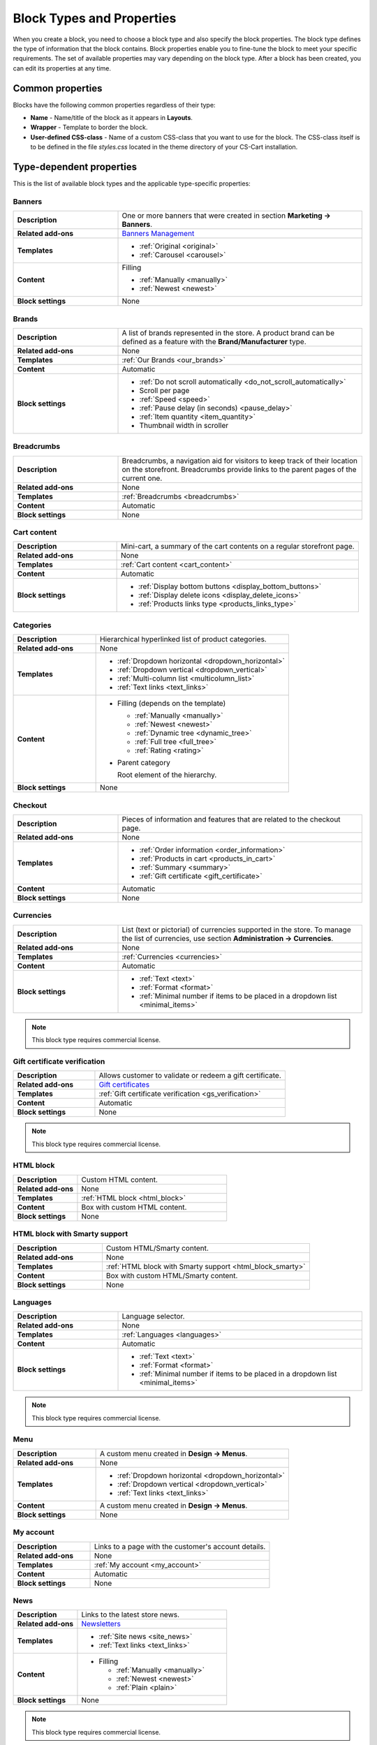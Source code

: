 **************************
Block Types and Properties
**************************

When you create a block, you need to choose a block type and also specify the block properties. The block type defines the type of information that the block contains. Block properties enable you to fine-tune the block to meet your specific requirements. The set of available properties may vary depending on the block type.
After a block has been created, you can edit its properties at any time.

Common properties
*****************

Blocks have the following common properties regardless of their type:

*	**Name** - Name/title of the block as it appears in **Layouts**.
*	**Wrapper** - Template to border the block.
*	**User-defined CSS-class** - Name of a custom CSS-class that you want to use for the block. The CSS-class itself is to be defined in the file *styles.css* located in the theme directory of your CS-Cart installation.

Type-dependent properties
*************************

This is the list of available block types and the applicable type-specific properties:

Banners
-------

.. list-table::
	:header-rows: 0
	:stub-columns: 1
	:widths: 15 35

	*   -   Description
	    -   One or more banners that were created in section **Marketing → Banners**.
	*   -   Related add-ons
	    -   `Banners Management <http://docs.cs-cart.com/4.3.x/user_guide/addons/banners_management/index.html>`_
	*   -   Templates
	    -   *	:ref:`Original <original>`
	        *	:ref:`Carousel <carousel>`
	*   -   Content
	    -   Filling

	    	*	:ref:`Manually <manually>`
	    	*	:ref:`Newest <newest>`
	*   -   Block settings
	    -   None

Brands
------

.. list-table::
	:header-rows: 0
	:stub-columns: 1
	:widths: 15 35

	*   -   Description
	    -   A list of brands represented in the store. A product brand can be defined as a feature with the **Brand/Manufacturer** type.
	*   -   Related add-ons
	    -   None
	*   -   Templates
	    -   :ref:`Our Brands <our_brands>`
	*   -   Content
	    -   Automatic
	*   -   Block settings
	    -   *   :ref:`Do not scroll automatically <do_not_scroll_automatically>`
	        *   Scroll per page
	        *   :ref:`Speed <speed>`
	        *   :ref:`Pause delay (in seconds) <pause_delay>`
	        *   :ref:`Item quantity <item_quantity>`
	        *   Thumbnail width in scroller

Breadcrumbs
-----------

.. list-table::
	:header-rows: 0
	:stub-columns: 1
	:widths: 15 35

	*   -   Description
	    -   Breadcrumbs, a navigation aid for visitors to keep track of their location on the storefront. Breadcrumbs provide links to the parent pages of the current one.
	*   -   Related add-ons
	    -   None
	*   -   Templates
	    -   :ref:`Breadcrumbs <breadcrumbs>`
	*   -   Content
	    -   Automatic
	*   -   Block settings
	    -   None

Cart content
------------

.. list-table::
	:header-rows: 0
	:stub-columns: 1
	:widths: 15 35

	*   -   Description
	    -   Mini-cart, a summary of the cart contents on a regular storefront page.
	*   -   Related add-ons
	    -   None
	*   -   Templates
	    -   :ref:`Cart content <cart_content>`
	*   -   Content
	    -   Automatic
	*   -   Block settings
	    -   *   :ref:`Display bottom buttons <display_bottom_buttons>`
	        *   :ref:`Display delete icons <display_delete_icons>`
	        *   :ref:`Products links type <products_links_type>`

Categories
----------

.. list-table::
	:header-rows: 0
	:stub-columns: 1
	:widths: 15 35

	*   -   Description
	    -   Hierarchical hyperlinked list of product categories.
	*   -   Related add-ons
	    -   None
	*   -   Templates
	    -   *	:ref:`Dropdown horizontal <dropdown_horizontal>`
	        *	:ref:`Dropdown vertical <dropdown_vertical>`
	        *	:ref:`Multi-column list <multicolumn_list>`
	        *   :ref:`Text links <text_links>`
	*   -   Content

	    -   *	Filling (depends on the template)
	    
		    	*	:ref:`Manually <manually>`
		    	*	:ref:`Newest <newest>`
		    	*	:ref:`Dynamic tree <dynamic_tree>`
		    	*   :ref:`Full tree <full_tree>`
		    	*   :ref:`Rating <rating>`

	        *	Parent category

		        Root element of the hierarchy.

	*   -   Block settings
	    -   None

Checkout
--------

.. list-table::
	:header-rows: 0
	:stub-columns: 1
	:widths: 15 35

	*   -   Description
	    -   Pieces of information and features that are related to the checkout page.
	*   -   Related add-ons
	    -   None
	*   -   Templates
	    -   *	:ref:`Order information <order_information>`
	        *	:ref:`Products in cart <products_in_cart>`
	        *	:ref:`Summary <summary>`
	        *   :ref:`Gift certificate <gift_certificate>`
	*   -   Content
	    -   Automatic
	*   -   Block settings
	    -   None

Currencies
----------

.. list-table::
	:header-rows: 0
	:stub-columns: 1
	:widths: 15 35

	*   -   Description
	    -   List (text or pictorial) of currencies supported in the store. To manage the list of currencies, use section **Administration → Currencies**.
	*   -   Related add-ons
	    -   None
	*   -   Templates
	    -   :ref:`Currencies <currencies>`
	*   -   Content
	    -   Automatic
	*   -   Block settings
	    -   *   :ref:`Text <text>`
	        *   :ref:`Format <format>`
	        *   :ref:`Minimal number if items to be placed in a dropdown list <minimal_items>`

.. note::

	This block type requires commercial license.

Gift certificate verification
-----------------------------

.. list-table::
	:header-rows: 0
	:stub-columns: 1
	:widths: 15 35

	*   -   Description
	    -   Allows customer to validate or redeem a gift certificate.
	*   -   Related add-ons
	    -   `Gift certificates <http://docs.cs-cart.com/4.3.x/user_guide/addons/gift_certificates/index.html>`_
	*   -   Templates
	    -   :ref:`Gift certificate verification <gs_verification>`
	*   -   Content
	    -   Automatic
	*   -   Block settings
	    -   None

.. note ::

	This block type requires commercial license.

HTML block
----------

.. list-table::
	:header-rows: 0
	:stub-columns: 1
	:widths: 15 35

	*   -   Description
	    -   Custom HTML content.
	*   -   Related add-ons
	    -   None
	*   -   Templates
	    -   :ref:`HTML block <html_block>`
	*   -   Content
	    -   Box with custom HTML content.
	*   -   Block settings
	    -   None

HTML block with Smarty support
------------------------------

.. list-table::
	:header-rows: 0
	:stub-columns: 1
	:widths: 15 35

	*   -   Description
	    -   Custom HTML/Smarty content.
	*   -   Related add-ons
	    -   None
	*   -   Templates
	    -   :ref:`HTML block with Smarty support <html_block_smarty>`
	*   -   Content
	    -   Box with custom HTML/Smarty content.
	*   -   Block settings
	    -   None

Languages
---------

.. list-table::
	:header-rows: 0
	:stub-columns: 1
	:widths: 15 35

	*   -   Description
	    -   Language selector.
	*   -   Related add-ons
	    -   None
	*   -   Templates
	    -   :ref:`Languages <languages>`
	*   -   Content
	    -   Automatic
	*   -   Block settings
	    -   *   :ref:`Text <text>`
	        *   :ref:`Format <format>`
	        *   :ref:`Minimal number if items to be placed in a dropdown list <minimal_items>`

.. note ::

	This block type requires commercial license.

Menu
----

.. list-table::
	:header-rows: 0
	:stub-columns: 1
	:widths: 15 35

	*   -   Description
	    -   A custom menu created in **Design → Menus**.
	*   -   Related add-ons
	    -   None
	*   -   Templates
	    -   *	:ref:`Dropdown horizontal <dropdown_horizontal>`
	        *	:ref:`Dropdown vertical <dropdown_vertical>`
	        *	:ref:`Text links <text_links>`
	*   -   Content
	    -   A custom menu created in **Design → Menus**.
	*   -   Block settings
	    -   None

My account
----------

.. list-table::
	:header-rows: 0
	:stub-columns: 1
	:widths: 15 35

	*   -   Description
	    -   Links to a page with the customer's account details.
	*   -   Related add-ons
	    -   None
	*   -   Templates
	    -   :ref:`My account <my_account>`
	*   -   Content
	    -   Automatic
	*   -   Block settings
	    -   None

News
----

.. list-table::
	:header-rows: 0
	:stub-columns: 1
	:widths: 15 35

	*   -   Description
	    -   Links to the latest store news.
	*   -   Related add-ons
	    -   `Newsletters <http://docs.cs-cart.com/4.3.x/user_guide/addons/newsletters/index.html>`_
	*   -   Templates
	    -   *	:ref:`Site news <site_news>`
	        *	:ref:`Text links <text_links>`
	*   -   Content
	    -   *	Filling
	    
		    	*	:ref:`Manually <manually>`
		    	*	:ref:`Newest <newest>`
		    	*	:ref:`Plain <plain>`
	*   -   Block settings
	    -   None

.. note ::

	This block type requires commercial license.

Pages
-----

.. list-table::
	:header-rows: 0
	:stub-columns: 1
	:widths: 15 35

	*   -   Description
	    -   Hierarchical hyperlinked list of static pages.
	*   -   Related add-ons
	    -   None
	*   -   Templates
	    -   *	:ref:`Dropdown horizontal <dropdown_horizontal>`
	        *	:ref:`Dropdown vertical <dropdown_vertical>`
	        *	:ref:`Text links <text_links>`
	*   -   Content
	    -   *	Filling
	    
		    	*	:ref:`Manually <manually>`
		    	*	:ref:`Newest <newest>`
		    	*	:ref:`Dynamic tree <dynamic_tree>`
		    	*   :ref:`Full tree <full_tree>`
		    	*   :ref:`Neighbours <neighbours>`

	        *   Parent page

	            Root element of the hierarchy.

	*   -   Block settings
	    -   None

Payment methods
---------------

.. list-table::
	:header-rows: 0
	:stub-columns: 1
	:widths: 15 35

	*   -   Description
	    -   Icons that represent the available payment methods in the store.
	*   -   Related add-ons
	    -   None
	*   -   Templates
	    -   :ref:`Payments <payments>`
	*   -   Content
	    -   Automatic
	*   -   Block settings
	    -   None

Polls
-----

.. list-table::
	:header-rows: 0
	:stub-columns: 1
	:widths: 15 35

	*   -   Description
	    -   One or several polls created in **Website → Content**.
	*   -   Related add-ons
	    -   `Polls <http://docs.cs-cart.com/4.3.x/user_guide/addons/polls/index.html>`_
	*   -   Templates
	    -   *	:ref:`Central <central>`
	        *	:ref:`Side box <side_box>`
	*   -   Content
	    -   *	Filling

	        	*	:ref:`Manually <manually>`

	*   -   Block settings
	    -   None

.. note ::

	This block type requires commercial license.

Product filters
---------------

.. list-table::
	:header-rows: 0
	:stub-columns: 1
	:widths: 15 35

	*   -   Description
	    -   Filters to find products against specific parameters.
	*   -   Related add-ons
	    -   None
	*   -   Templates
	    -   :ref:`Original <original>`
	*   -   Content
	    -   *	Filling

	    		*	:ref:`Manually <manually>`
	*   -   Block settings
	    -   None

Products
--------

.. list-table::
	:header-rows: 0
	:stub-columns: 1
	:widths: 15 35

	*   -   Description
	    -   One or more products from the product catalog.
	*   -   Related add-ons

	    -  *	`Bestsellers & on sale products <http://docs.cs-cart.com/4.3.x/user_guide/addons/bestsellers_and_on_sale_products/index.html>`_
	       *	`Customers also bought <http://docs.cs-cart.com/4.3.x/user_guide/addons/customers_also_bought/index.html>`_
	*   -   Templates
	    -   *	:ref:`Grid <grid>`
	        *	:ref:`Grid 2 <grid_2>`
	        *	:ref:`Links thumb <links_thumb>`
	        *   :ref:`Multicolumns small <multicolumns_small>`
	        *   :ref:`Products <products>`
	        *   :ref:`Products2 <products_2>`
	        *   :ref:`Products grid <products_grid>`
	        *   :ref:`Scroller <scroller>`
	        *   :ref:`Side box first item <side_box_first_item>`
	        *   :ref:`Short list <short_list>`
	        *   :ref:`Small items <small_items>`
	        *   :ref:`Text link <text_links>`
	        *   :ref:`Without image <without_image>`
	*   -   Content
	    -   *	Filling
	    
		    	*	:ref:`Manually <manually>`
		    	*	:ref:`Newest <newest>`
		    	*	:ref:`Recently viewed <recently_viewed>`
		    	*   :ref:`Most popular <most_popular>`
		    	*   :ref:`Also bought <also_bought>`
		    	*   :ref:`Bestsellers <bestsellers>`
		    	*   :ref:`Rating <rating>`
		    	*   :ref:`On sale <on_sale>`
		    	*   :ref:`Similar <similar>`

	*   -   Block settings
	    -   :ref:`Hide add to cart button <hide_add_to_cart_button>`

Recent posts
------------

.. list-table::
	:header-rows: 0
	:stub-columns: 1
	:widths: 15 35

	*   -   Description
	    -   Blog posts that were created in section **Website → Blog**.
	*   -   Related add-ons
	    -   Blog
	*   -   Templates
	    -   *	:ref:`Blog: recent posts <blog_recent_posts>`
	        *	:ref:`Blog: recent posts scroller <blog_recent_scroller>`
	        *	:ref:`Blog: text links <blog_text_links>`
	*   -   Content
	    -   *	Filling
	    
		    	*	:ref:`Blog: recent posts <filling_blog_recent_posts>`
		    	*	:ref:`Blog: recent posts scroller <blog_recent_posts_scroller>`
		    	*	:ref:`Blog: text links <filling_blog_text_links>`

	        *   Period

	            Choose whether posts published "Today", "Last days", or at ''Any date"' appear in the block.

	        *   Last days

	            Number of days in the *Last day* option of the *Period* setting.

	        *   Limit

	            Choose, how many posts can be displayed in the block.

	        *   Parent page

	            Choose a page whose child posts appear in the block.

	*   -   Block settings
	    -   *   :ref:`Limit <limit>`
	        *   :ref:`Do not scroll automatically <do_not_scroll_automatically>`
	        *   :ref:`Speed <speed>`
	        *   :ref:`Pause delay (in seconds) <pause_delay>`
	        *   :ref:`Item quantity <item_quantity>`
	        *   Outside navigation

RSS feed
--------

.. list-table::
	:header-rows: 0
	:stub-columns: 1
	:widths: 15 35

	*   -   Description
	    -   Regular RSS feed icon. A visitor clicks the icon and adds the store RSS feed to his or her RSS reader.
	*   -   Related add-ons
	    -   `RSS Feed <http://docs.cs-cart.com/4.3.x/user_guide/addons/rss_feed/index.html>`_
	*   -   Templates
	    -   *	:ref:`Icon <icon>`
	*   -   Content
	    -   *	Filling
	    
		    	*	:ref:`Products <filling_products>`
		    	*	:ref:`Pages <pages>`
		    	*	:ref:`News <news>`

	        *	Sort by (available for the **Products** filling type only)

		    	*   Created
		    	*   Updated

	        *	Other (available for the **Products** filling type only)

		    	*   Display SKU
		    	*   Display image
		    	*   Display gross price
		    	*   Display net price
		    	*   Display add to cart button

	*   -   Block settings
	    -   *   :ref:`Number of items <number_of_items>`
	        *   :ref:`Feed title <feed_title>`
	        *   :ref:`Feed description <feed_description>`

.. note ::

	This block type requires commercial license.

Shipping methods
----------------

.. list-table::
	:header-rows: 0
	:stub-columns: 1
	:widths: 15 35

	*   -   Description
	    -   Icons that represent the available shipping methods in the store.
	*   -   Related add-ons
	    -   None
	*   -   Templates
	    -   :ref:`Shippings <shippings>`
	*   -   Content
	    -   Automatic
	*   -   Block settings
	    -   None

Store locator
-------------

.. list-table::
	:header-rows: 0
	:stub-columns: 1
	:widths: 15 35

	*   -   Description
	    -   Box showing the location of your store on Google map.
	*   -   Related add-ons
	    -   `Store Locator <http://docs.cs-cart.com/4.3.x/user_guide/addons/store_locator/index.html>`_
	*   -   Templates
	    -   :ref:`Store Locator <store_locator>`
	*   -   Content
	    -   Automatic
	*   -   Block settings
	    -   None

.. note ::

	This block type requires commercial license.

Tags
----

.. list-table::
	:header-rows: 0
	:stub-columns: 1
	:widths: 15 35

	*   -   Description
	    -   List of product and category tags.
	*   -   Related add-ons
	    -   `Tags <http://docs.cs-cart.com/4.3.x/user_guide/addons/tags/index.html>`_
	*   -   Templates
	    -   :ref:`Tag cloud <tag_cloud>`
	*   -   Content
	    -   *	Filling
	    
		    	*	:ref:`Tag cloud <filling_tag_cloud>`

	        *	Limit

		    	*	Maximum number of items in the list.

	*   -   Block settings
	    -   None

Template
--------

.. list-table::
	:header-rows: 0
	:stub-columns: 1
	:widths: 15 35

	*   -   Description
	    -   A collection of various templates that represent different controls and pieces of information.
	*   -   Related add-ons
	    -   None
	*   -   Templates
	    -   *	:ref:`Authentication information <auth_information>`
	        *	:ref:`Feature comparison <feature_comparison>`
	        *	:ref:`Store logo <store_logo>`
	        *   :ref:`My account links <my_account_links>`
	        *   :ref:`Payment systems icons <payment_systems_icons>`
	        *   :ref:`Profile information <profile_info>`
	        *   :ref:`Quick links <quick_links>`
	        *   :ref:`Search field <search_field>`
	        *   :ref:`Shipping estimation <shipping_estimation>`
	        *   :ref:`Newsletter subscription form <newsletter_subscription>`
	        *   :ref:`The 404 Not Found error message <404_error>`
	*   -   Content
	    -   Automatic
	*   -   Block settings
	    -   None
	    
Testimonials
------------

.. list-table::
	:header-rows: 0
	:stub-columns: 1
	:widths: 15 35

	*   -   Description
	    -   List of testimonials left by the store customers.
	*   -   Related add-ons
	    -   `Comments & Reviews <http://docs.cs-cart.com/4.3.x/user_guide/addons/comments_and_reviews/index.html>`_
	*   -   Templates
	    -   *	:ref:`Testimonials <testimonials>`
	*   -   Content
	    -   Automatic
	*   -   Block settings
	    -   *   :ref:`Limit <limit>`
	        *   :ref:`Random <random>`

.. note ::

	This block type requires commercial license.

Vendors
-------

.. list-table::
	:header-rows: 0
	:stub-columns: 1
	:widths: 15 35

	*   -   Description
	    -   List of active product vendors.
	*   -   Related add-ons
	    -   None
	*   -   Templates
	    -   *	:ref:`Vendors <vendors>`
	*   -   Content
	    -   *	:ref:`All <all>`
	        *   :ref:`Manually <manually>`
	*   -   Block settings
	    -   :ref:`Displayed vendors <displayed_vendors>`

.. note ::

	This block type is available in Multi-Vendor.